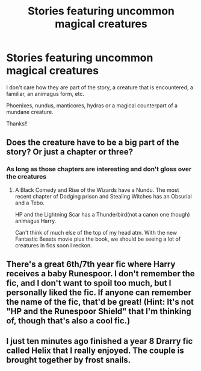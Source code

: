 #+TITLE: Stories featuring uncommon magical creatures

* Stories featuring uncommon magical creatures
:PROPERTIES:
:Author: JustAnotherCD9
:Score: 4
:DateUnix: 1491609599.0
:DateShort: 2017-Apr-08
:END:
I don't care how they are part of the story, a creature that is encountered, a familiar, an animagus form, etc.

Phoenixes, nundus, manticores, hydras or a magical counterpart of a mundane creature.

Thanks!!


** Does the creature have to be a big part of the story? Or just a chapter or three?
:PROPERTIES:
:Author: Firesword5
:Score: 1
:DateUnix: 1491653224.0
:DateShort: 2017-Apr-08
:END:

*** As long as those chapters are interesting and don't gloss over the creatures
:PROPERTIES:
:Author: JustAnotherCD9
:Score: 1
:DateUnix: 1491707433.0
:DateShort: 2017-Apr-09
:END:

**** A Black Comedy and Rise of the Wizards have a Nundu. The most recent chapter of Dodging prison and Stealing Witches has an Obsurial and a Tebo.

HP and the Lightning Scar has a Thunderbird(not a canon one though) animagus Harry.

Can't think of much else of the top of my head atm. With the new Fantastic Beasts movie plus the book, we should be seeing a lot of creatures in fics soon I reckon.
:PROPERTIES:
:Author: Firesword5
:Score: 1
:DateUnix: 1491736947.0
:DateShort: 2017-Apr-09
:END:


** There's a great 6th/7th year fic where Harry receives a baby Runespoor. I don't remember the fic, and I don't want to spoil too much, but I personally liked the fic. If anyone can remember the name of the fic, that'd be great! (Hint: It's not "HP and the Runespoor Shield" that I'm thinking of, though that's also a cool fic.)
:PROPERTIES:
:Author: OurLawyers
:Score: 1
:DateUnix: 1491792438.0
:DateShort: 2017-Apr-10
:END:


** I just ten minutes ago finished a year 8 Drarry fic called Helix that I really enjoyed. The couple is brought together by frost snails.
:PROPERTIES:
:Author: lettucemclove
:Score: 1
:DateUnix: 1491611808.0
:DateShort: 2017-Apr-08
:END:
